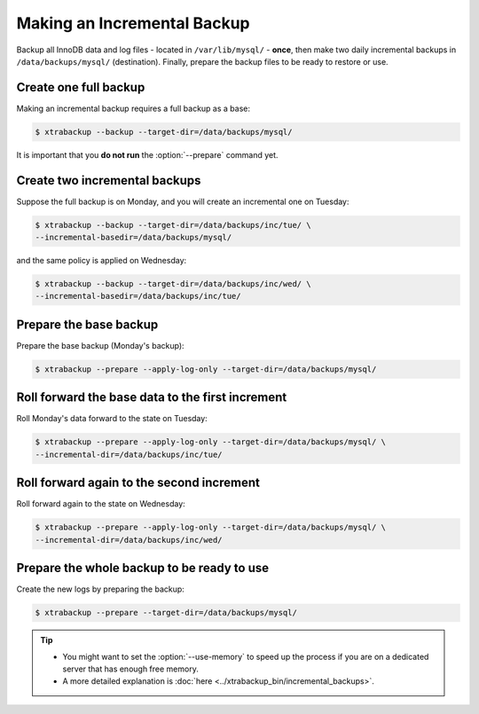 .. _pxb.incremental-backup:

================================================================================
 Making an Incremental Backup
================================================================================

Backup all InnoDB data and log files - located in ``/var/lib/mysql/`` -
**once**, then make two daily incremental backups in ``/data/backups/mysql/``
(destination). Finally, prepare the backup files to be ready to restore or use.

Create one full backup
======================

Making an incremental backup requires a full backup as a base:

.. code-block:: bash

   $ xtrabackup --backup --target-dir=/data/backups/mysql/

It is important that you **do not run** the :option:`--prepare` command yet.

Create two incremental backups
==============================

Suppose the full backup is on Monday, and you will create an incremental one on Tuesday:

.. code-block:: bash
		
   $ xtrabackup --backup --target-dir=/data/backups/inc/tue/ \
   --incremental-basedir=/data/backups/mysql/

and the same policy is applied on Wednesday:

.. code-block:: bash

   $ xtrabackup --backup --target-dir=/data/backups/inc/wed/ \
   --incremental-basedir=/data/backups/inc/tue/

Prepare the base backup
=======================

Prepare the base backup (Monday's backup):

.. code-block:: bash

   $ xtrabackup --prepare --apply-log-only --target-dir=/data/backups/mysql/

Roll forward the base data to the first increment
=================================================

Roll Monday's data forward to the state on Tuesday:

.. code-block:: bash

   $ xtrabackup --prepare --apply-log-only --target-dir=/data/backups/mysql/ \
   --incremental-dir=/data/backups/inc/tue/

Roll forward again to the second increment
==========================================

Roll forward again to the state on Wednesday:

.. code-block:: bash

   $ xtrabackup --prepare --apply-log-only --target-dir=/data/backups/mysql/ \
   --incremental-dir=/data/backups/inc/wed/

Prepare the whole backup to be ready to use
===========================================

Create the new logs by preparing the backup:

.. code-block:: bash

   $ xtrabackup --prepare --target-dir=/data/backups/mysql/

.. tip::

   - You might want to set the :option:`--use-memory` to speed up the process if
     you are on a dedicated server that has enough free memory.
   - A more detailed explanation is :doc:`here <../xtrabackup_bin/incremental_backups>`.
